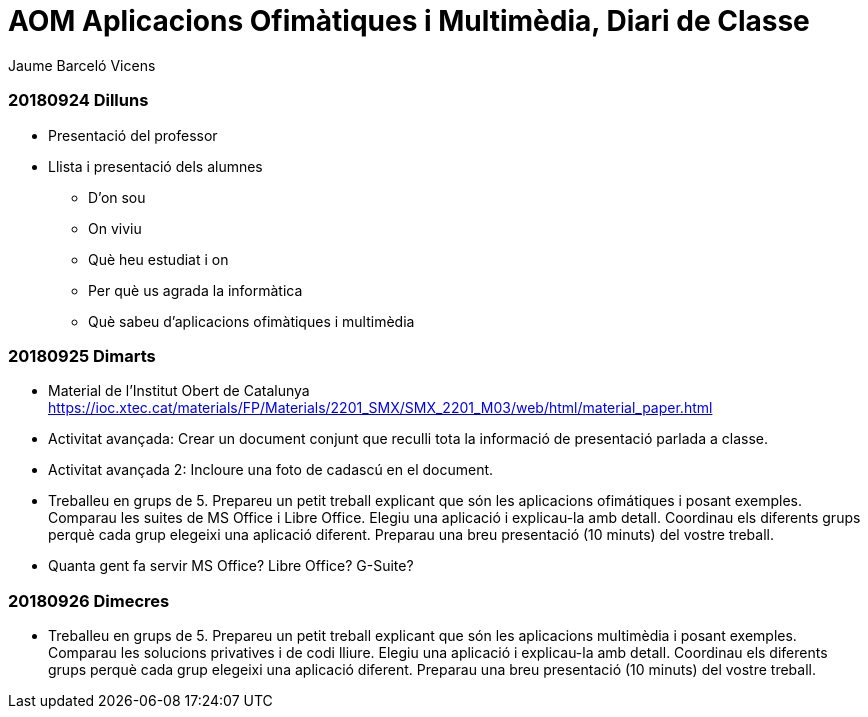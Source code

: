 = AOM Aplicacions Ofimàtiques i Multimèdia, Diari de Classe
Jaume Barceló Vicens

=== 20180924 Dilluns

* Presentació del professor
* Llista i presentació dels alumnes
  - D'on sou
  - On viviu
  - Què heu estudiat i on
  - Per què us agrada la informàtica
  - Què sabeu d'aplicacions ofimàtiques i multimèdia

=== 20180925 Dimarts

* Material de l'Institut Obert de Catalunya https://ioc.xtec.cat/materials/FP/Materials/2201_SMX/SMX_2201_M03/web/html/material_paper.html
* Activitat avançada: Crear un document conjunt que reculli tota la informació de presentació parlada a classe.
* Activitat avançada 2: Incloure una foto de cadascú en el document.
* Treballeu en grups de 5. Prepareu un petit treball explicant que són les aplicacions ofimátiques i posant exemples. Comparau les suites de MS Office i Libre Office. Elegiu una aplicació i explicau-la amb detall. Coordinau els diferents grups perquè cada grup elegeixi una aplicació diferent. Preparau una breu presentació (10 minuts) del vostre treball.
* Quanta gent fa servir MS Office? Libre Office? G-Suite?

=== 20180926 Dimecres

* Treballeu en grups de 5. Prepareu un petit treball explicant que són les aplicacions multimèdia i posant exemples. Comparau les solucions privatives i de codi lliure. Elegiu una aplicació i explicau-la amb detall. Coordinau els diferents grups perquè cada grup elegeixi una aplicació diferent. Preparau una breu presentació (10 minuts) del vostre treball.

